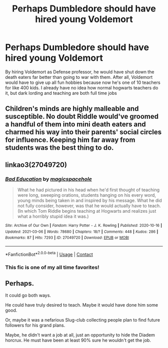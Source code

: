 #+TITLE: Perhaps Dumbledore should have hired young Voldemort

* Perhaps Dumbledore should have hired young Voldemort
:PROPERTIES:
:Author: summerygreen
:Score: 8
:DateUnix: 1617170492.0
:DateShort: 2021-Mar-31
:FlairText: Discussion
:END:
By hiring Voldemort as Defense professor, he would have shut down the death eaters far better than going to war with them. After all, Voldemort would have to give up all fun hobbies because now he's one of 10 teachers for like 400 kids. I already have no idea how normal hogwarts teachers do it, but dark lording and teaching are both full time jobs


** Children's minds are highly malleable and susceptible. No doubt Riddle would've groomed a handful of them into mini death eaters and charmed his way into their parents' social circles for influence. Keeping him far away from students was the best thing to do.
:PROPERTIES:
:Author: sncly
:Score: 25
:DateUnix: 1617173146.0
:DateShort: 2021-Mar-31
:END:


** linkao3(27049720)
:PROPERTIES:
:Author: Delnarzok
:Score: 9
:DateUnix: 1617179871.0
:DateShort: 2021-Mar-31
:END:

*** [[https://archiveofourown.org/works/27049720][*/Bad Education/*]] by [[https://www.archiveofourown.org/users/magicspacehole/pseuds/magicspacehole][/magicspacehole/]]

#+begin_quote
  What he had pictured in his head when he'd first thought of teaching were long, sweeping orations, students hanging on his every word, young minds being taken in and inspired by his message. What he did not fully consider, however, was that he would actually have to teach. (In which Tom Riddle begins teaching at Hogwarts and realizes just what a horribly stupid idea it was.)
#+end_quote

^{/Site/:} ^{Archive} ^{of} ^{Our} ^{Own} ^{*|*} ^{/Fandom/:} ^{Harry} ^{Potter} ^{-} ^{J.} ^{K.} ^{Rowling} ^{*|*} ^{/Published/:} ^{2020-10-16} ^{*|*} ^{/Updated/:} ^{2021-03-06} ^{*|*} ^{/Words/:} ^{78680} ^{*|*} ^{/Chapters/:} ^{18/?} ^{*|*} ^{/Comments/:} ^{448} ^{*|*} ^{/Kudos/:} ^{286} ^{*|*} ^{/Bookmarks/:} ^{87} ^{*|*} ^{/Hits/:} ^{7293} ^{*|*} ^{/ID/:} ^{27049720} ^{*|*} ^{/Download/:} ^{[[https://archiveofourown.org/downloads/27049720/Bad%20Education.epub?updated_at=1616966199][EPUB]]} ^{or} ^{[[https://archiveofourown.org/downloads/27049720/Bad%20Education.mobi?updated_at=1616966199][MOBI]]}

--------------

*FanfictionBot*^{2.0.0-beta} | [[https://github.com/FanfictionBot/reddit-ffn-bot/wiki/Usage][Usage]] | [[https://www.reddit.com/message/compose?to=tusing][Contact]]
:PROPERTIES:
:Author: FanfictionBot
:Score: 8
:DateUnix: 1617179888.0
:DateShort: 2021-Mar-31
:END:


*** This fic is one of my all time favorites!
:PROPERTIES:
:Author: Potatoes_r_round
:Score: 4
:DateUnix: 1617222671.0
:DateShort: 2021-Apr-01
:END:


** Perhaps.

It could go both ways.

He could have truly desired to teach. Maybe it would have done him some good.

Or, maybe it was a nefarious Slug-club collecting people plan to find future followers for his grand plans.

Maybe, he didn't want a job at all, just an opportunity to hide the Diadem horcrux. He must have been at least 90% sure he wouldn't get the job.
:PROPERTIES:
:Score: 4
:DateUnix: 1617230593.0
:DateShort: 2021-Apr-01
:END:
